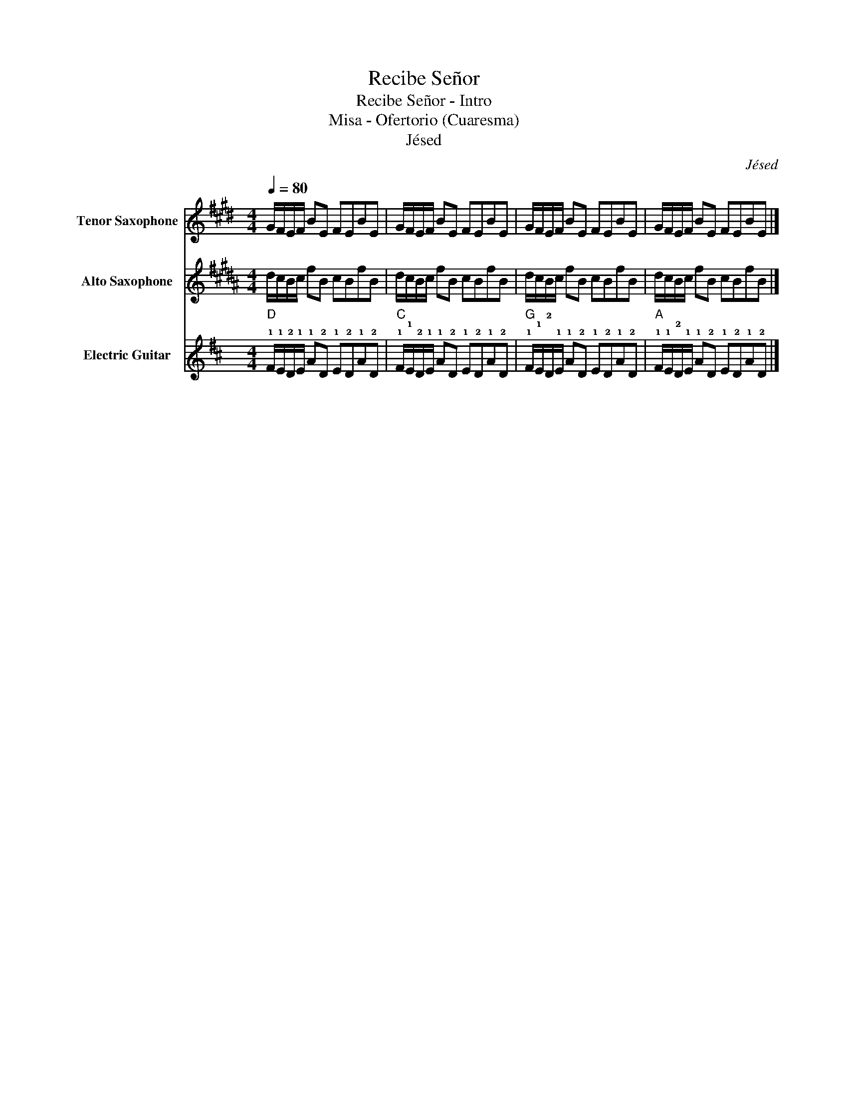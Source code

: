 X:1
T:Recibe Señor
T:Recibe Señor - Intro 
T:Misa - Ofertorio (Cuaresma)
T:Jésed
C:Jésed
%%score 1 2 3
L:1/8
Q:1/4=80
M:4/4
K:D
V:1 treble transpose=-14 nm="Tenor Saxophone" snm="T. Sax."
V:2 treble transpose=-9 nm="Alto Saxophone" snm="A. Sax."
V:3 tab stafflines=6 strings=E2,A2,D3,G3,B3,E4 nm="Electric Guitar" snm="El. Guit."
V:1
[K:E] G/F/E/F/ BE FEBE | G/F/E/F/ BE FEBE | G/F/E/F/ BE FEBE | G/F/E/F/ BE FEBE |] %4
V:2
[K:B] d/c/B/c/ fB cBfB | d/c/B/c/ fB cBfB | d/c/B/c/ fB cBfB | d/c/B/c/ fB cBfB |] %4
V:3
"D" !1!F/!1!E/!2!D/!1!E/ !1!A!2!D !1!E!2!D!1!A!2!D | %1
"C" !1!F/!1!E/!2!D/!1!E/ !1!A!2!D !1!E!2!D!1!A!2!D | %2
"G" !1!F/!1!E/!2!D/!1!E/ !1!A!2!D !1!E!2!D!1!A!2!D | %3
"A" !1!F/!1!E/!2!D/!1!E/ !1!A!2!D !1!E!2!D!1!A!2!D |] %4

